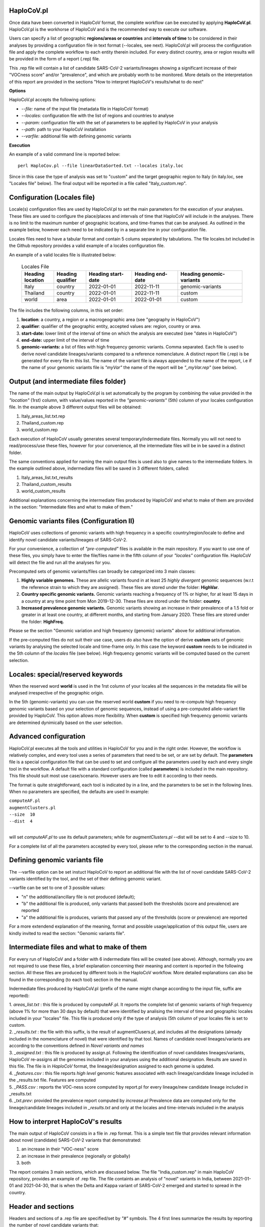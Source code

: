 HaploCoV.pl
===========

Once data have been converted in HaploCoV format, the complete workflow can be executed by applying **HaploCoV.pl**.
HaploCoV.pl is the workhorse of HaploCoV and is the recommended way to execute our software.

Users can specify a list of geographic **regions/areas or countries** and **intervals of time** to be considered in their analyses by providing a configuration file in text format (--locales, see next). 
HaploCoV.pl will process the configuration file and apply the complete workflow to each entity therein included. For every distinct country, area or region results will be provided in the form of a report (.rep) file.

This .rep file will contain a list of candidate SARS-CoV-2 variants/lineages showing a significant increase of their "VOCness score" and/or "prevalence", and which are probably worth to be monitored. More details on the interpretation of this report are provided in the sections "How to interpret HaploCoV's results/what to do next"

**Options**

HaploCoV.pl accepts the following options:

* *--file:* name of the input file (metadata file in HaploCoV format)
* *--locales:* configuration file with the list of regions and countries to analyse
* *--param:* configuration file with the set of parameters to be applied by HaploCoV in your analysis
* *--path:* path to your HaploCoV installation
* *--varfile:* additional file with defining genomic variants

**Execution**

An example of a valid command line is reported below:

::

 perl HaploCov.pl --file linearDataSorted.txt --locales italy.loc

Since in this case the type of analysis was set to "custom" and the target geographic region to Italy (in italy.loc, see "Locales file" below). The final output will be reported in a file called \"Italy\_custom.rep\".

Configuration (Locales file)
============================

Locale(s) configuration files are used by HaploCoV.pl to set the main parameters for the execution of your analyses.
These files are used to configure the place/places and intervals of time that HaploCoV will include in the analyses. There is no limit to the maximum number of geographic locations, and time-frames that can be analysed. As outlined in the example below, however each need to be indicated by in a separate line in your configuration file.

Locales files need to have a tabular format and contain 5 colums separated by tabulations. The file locales.txt included in the Github repository provides a valid example of a locales configuration file. 

| An example of a valid locales file is illustrated below:
 
 .. list-table:: Locales File
   :widths: 35 35 50 50 70
   :header-rows: 1

   * - Heading location
     - Heading qualifier
     - Heading start-date
     - Heading end-date
     - Heading genomic-variants
   * - Italy
     - country
     - 2022-01-01
     - 2022-11-11
     - genomic-variants
   * - Thailand
     - country
     - 2022-01-01
     - 2022-11-11
     - custom
   * - world
     - area
     - 2022-01-01
     - 2022-01-01
     - custom

The file includes the following columns, in this set order:

1. **location**: a country, a region or a macrogeographic area (see "geography in HaploCoV")
2. **qualifier**: qualifier of the geographic entity, accepted values are: region, country or area. 
3. **start-date:** lower limit of the interval of time on which the analysis are executed (see "dates in HaploCoV")
4. **end-date:** upper limit of the interval of time
5. **genomic-variants:** a list of files with high frequency genomic variants. Comma separated. Each file is used to derive novel candidate lineages/variants compared to a reference nomenclature.  A distinct report file (.rep) is be generated for every file in this list. The name of the variant file is always appended to the name of the report, i.e if the name of your genomic variants file is *"myVar"* the name of the report will be *"_myVar.rep"* (see below).


Output (and intermediate files folder)
======================================

The name of the main output by HaploCoV.pl is set automatically by the program by combining the value provided in the *"location"* (1rst) column, with value/values reported in the *"genomic-variants"* (5th) column of your locales configuration file. In the example above 3 different output files will be obtained:

1. Italy_areas_list.txt.rep
2. Thailand_custom.rep
3. world_custom.rep

Each execution of HaploCoV usually generates several temporary/indermediate files. Normally you will not need to read/process/use these files, however for your convenience, all the intermediate files will be in be saved in a distinct folder. 

The same conventions applied for naming the main output files is used also to give names to the  intermediate folders. 
In the example outlined above, indermediate files will be saved in 3 different folders, called:

1. Italy_areas_list.txt_results
2. Thailand_custom_results
3. world_custom_results

Additional explanations concerning the intermediate files produced by HaploCoV and what to make of them are provided in the section: "Intermediate files and what to make of them."

Genomic variants files (Configuration II)
=========================================

HaploCoV uses collections of genomic variants with high frequency in a specific country/region/locale to define and identify novel candidate variants/lineages of SARS-CoV-2.

For your convenience, a collection of *"pre-computed"* files is available in the main repository. If you want to use one of these files, you simply have to enter the file/files name in the fifth column of your *"locales"* configuration file. HaploCoV will detect the file and run all the analyses for you. 

Precomputed sets of genomic variants/files can broadly be categorized into 3 main classes:

1. **Highly variable genomes.** These are allelic variants found in at least 25 *highly divergent* genomic sequences (w.r.t the reference strain to which they are assigned). These files are stored under the folder: **HighVar**.
2. **Country specific genomic variants.** Genomic variants reaching a frequency of 1% or higher, for at least 15 days in a country at any time point from Mon 2019-12-30. These files are stored under the folder: **country**. 
3. **Increased prevalence genomic variants.** Genomic variants showing an increase in their prevalence of a 1.5 fold or greater in at least one country, at different months, and starting from January 2020. These files are stored under the folder: **HighFreq.** 

Please se the section "Genomic variation and high frequency (genomic) variants" above for additional information. 

If the pre-computed files do not suit their use case, users do also have the option of derive **custom** sets of genomic variants by analysing the selected locale and time-frame only. In this case the keyword **custom** needs to be indicated in the 5th column of the *locales* file (see below). High frequency genomic variants will be computed based on the current selection.   

Locales: special/reserved keywords
==================================

When the reserved word **world** is used in the 1rst column of your locales all the sequences in the metadata file will be analysed irrespective of the geographic origin.

In the 5th (genomic-variants) you can use the reserved world **custom** if you need to re-compute high frequency genomic variants based on your selection of genomic sequences, instead of using a pre-computed allele-variant file provided by HaploCoV. This option allows more flexibility. When **custom** is specified high frequency genomic variants are determined dynimically based on the user selection.

Advanced configuration
=======================

HaploCoV.pl executes all the tools and utilities in HaploCoV for you and in the right order. However, the workflow is relatively complex, and every tool uses a series of parameters that need to be set, or are set by default.
The **parameters** file is a special configuration file that can be used to set and configure all the parameters used by each and every single tool in the workflow.
A default file with a standard configuration (called **parameters**) is included in the main repository. This file should suit most use case/scenario. However users are free to edit it according to their needs.

The format is quite straightforward, each tool is indicated by in a line, and the parameters to be set in the following lines. When no parameters are specified, the defaults are used In example:

| ``computeAF.pl`` 
| ``augmentClusters.pl`` 
| ``--size  10`` 
| ``--dist  4``
|

will set *computeAF.pl* to use its default parameters; 
while for *augmentClusters.pl* --dist will be set to 4 and --size to 10.

For a complete list of all the parameters accepted by every tool, please refer to the corresponding section in the manual.


Defining genomic variants file
==============================

The --varfile option can be set instuct HaploCoV to report an additional file with the list of novel candidate SARS-CoV-2 variants identified by the tool, and the set of their defining genomic variant.

--varfile can be set to one of 3 possible values:

* "n" the additional/ancillary file is not produced (default);
* "b" the additional file is produced, only variants that passed both the thresholds (score and prevalence) are reported 
* "a" the additional file is produces, variants that passed any of the thresholds (score or prevalence) are reported 

For a more extendend explanation of the meaning, format and possible usage/application of this output file, users are kindly invited to read the section: "Genomic variants file".


Intermediate files and what to make of them
===========================================

For every run of HaploCoV and a folder with 6 indermediate files will be created (see above). Although, normally you are not required to use these files, a brief explanation concerning their meaning and content is reported in the following section.
All these files are produced by different tools in the HaploCoV workflow. More detailed explanations can also be found in the corresponding (to each tool) section in the manual. 

Indermediate files produced by HaploCoV.pl (prefix of the name might change according to the input file, suffix are reported):

| 1. *areas_list.txt* : this file is produced by computeAF.pl. It reports the complete list of genomic variants of high frequency (above 1% for more than 30 days by default) that were identified by analising the interval of time and geographic locales included in your "locales" file. This file is produced only if the type of analysis (5th column of your locales file is set to custom.
| 2. *\_results.txt* : the file with this suffix, is the result of augmentClusers.pl, and includes all the designations (already included in the nomenclature of novel) that were identified by that tool. Names of candidate novel lineages/variants are according to the conventions defined in *Novel variants and names*
| 3. *\_assigned.txt* : this file is produced by assign.pl. Following the identification of novel candidates lineages/variants, HaploCoV re-assigns all the genomes included in your analyses using the additional designation. Results are saved in this file. The file is in *HaploCoV* format, the lineage/designation assigned to each genome is updated.
| 4. *\_features.csv* : this file reports *high level* genomic features associated with each lineage/candidate lineage included in the \_results.txt file. Features are computed
| 5. *\_PASS.csv* : reports the VOC-ness score computed by report.pl for every lineage/new candidate lineage included in \_results.txt
| 6. *\_txt.prev*: provided the prevalence report computed by *increase.pl* Prevalence data are computed only for the lineage/candidate lineages included in *\_results.txt* and only at the locales and time-intervals included in the analysis


How to interpret HaploCoV's results
===================================

The main output of HaploCoV consists in a file in .rep format. This is a simple text file that provides relevant information about novel (candidate) SARS-CoV-2 variants that demonstrated:

1. an increase in their "VOC-ness" score 
2. an increase in their prevalence (regionally or globally)
3. both

The report contains 3 main sections, which are discussed below. 
The file "India_custom.rep" in main HaploCoV repository, provides an example of .rep file. The file containts an analysis of "novel" variants in India, between 2021-01-01 and 2021-04-30, that is when the Delta and Kappa variant of SARS-CoV-2 emerged and started to spread in the country.

Header and sections
===================

Headers and sections of a .rep file are specified/set by *"#"* symbols. The 4 first lines summarize the results by reporting the number of novel candidate variants that:

1. passed both the prevalence and score threshold
2. passed only the score threshold
3. passed only the prevalence thresholds

After the header, 3 distinct sections follow in the same order indicated by the above numbered list.  

Each section is introduced by a *"#"* symbol, and concluded by the sentence: **"A detailed report follows"**.
In the report each candidate lineage/variant is introduced by a # followed by a progressive number and its name. 
Names are according to the convention explained in the section "Novel variants and names", briefly: 

``name of the parental`` , ``dot`` , ``one letter suffix(N by default)`` , ``progressive number`` . 

| I.e **B.1.N1** descends from **B.1** and so on.

Main features of the newly identified lineages/variants are reported in two conceptually distinct sections: **Scores** and **Prevalence** 

Scores and novel genomic variants
=================================

Reports the following information:

1. The parental lineage of a candidate variant (**Parent:**). The parental is the lineage/variant from which the lineage/variant defined by HaploCoV descends
As an example:

``Parent: B.1`` indicates that the parental lineage is B.1

2. The VOCness score of the parental, and candidate new lineage/variant (**Score parent:** and **Score subV:** , respectively). The larger the difference between the 2 scores is, the more likely it is that the new lineage/variant should have "increased" VOC-like features. A difference of 10 or above in particular should be considered a strong indication, since in our experience score-differences of 10 or higher have been recorded only when comparing (known) VOC variants as defined by the WHO with their parental lineage.

An example of a output line is reported below:

| ``Score parent: 3.28 - Score subV: 15.10`` 

3. A detailed comparison of the genomic variants gained or lost by the novel candidate lineage/designation w.r.t its parent. Which includes the following data:
| 3.1. **defined by**: reports the complete list of defining genomic variants of the novel lineage/designation 
| 3.2. **gained (wrt parent)**: genomic variants that are new compared with the parent lineage
| 3.3. **lost (wrt parent)**: genomic variants associated with the parent lineage/designation, but not with the novel candidate lineage/designation

Genomic variants are provided in as a list separated by " " and in the same format indicated above:

\<genomicposition\>_\<ref\>\|\<alt\> 

| i.e. 1_A\|T indicates a A to T substitution in position 1 of the reference genome.

An example ot the outout is reported below: 

| ``Genomic variants:`` 
| 
|  ``defined by: 210_G\|T 241_C\|T 3037_C\|T 4181_G\|T 21618_C\|G 22995_C|A 19220_C\|T`` 
| 
|  ``gained (wrt parent): 21618_C\|G 22995_C\|A 19220_C\|T`` 
| 
|  ``lost (wrt parent):`` 
        
In this case the novel candidate lineage/variant is defined by 3 additional genomic variants compared to its parental


Prevalence
==========

This part of the report summarizes the observed prevalence of novel candidate variants/lineages over a time span defined by the user(4 weeks by default) at different locales. The aim is to identify/flag variants that had a high prevalence (default 1% or more) and which demonstrated a significant increase in their spread (2 fold or more).
Please refere "increase.pl" for more detailed instructions on how the prevalence of a variant is computed and reported by HaploCoV, and more importantly for how to configure and set parameters.
The prevalence report comprises 3 sections.

**Prevalence above the threshold (1% by default)**

Here we report the number of distinct intervals and the complete list of locales where/when a prevalence above the minimum prevalence threshold was observed.

For example:

| ``AsiaSO::India::Delhi:5 AsiaSO::India::WestBengal:1`` 

Indicates that the novel candidate lineage/variant had a prevalence above the minimum cut-off value at 5 distinct intervals in Delhi and at only a single interval in West Bengal


**Increase (2 fold by default)**

For every interval/span of time (default 4 weeks) where the novel candidate lineage/variant had a prevalence above the user defined threshold, and an increase of X folds (X=2 by default) or higher, this section reports:
* the place were the increase was observed; 
* the prevalence at the initial time point of the interval; 
* and the prevalence at the last time point of the interval;

For example:

| ``Interval: 2021-04-01 to 2021-04-28, increase at 1 locale(s)`` 
| ``List of locale(s): AsiaSO::India::Delhi:0.03-(76),0.08-(117)`` 

Indicates that in the interval of time comprised between April 1rst and April 28th, at Dehli the candidate lineage/variant increased its prevalence from 0.03 (3%) to 0.08 (8%). The numbers in brackets, 76 and 117 respectively, indicate the total number of genomic sequences used to estimate the prevalence.

The sentence ` The candidate variant/lineage did not show an increase in prevalece greater than the threshold at any interval or locale ` is used when no data are available and/or the novel variant did not show an increase in its prevalence.

**Prevalence in time**

This section reports the latest prevalence of the candidate variant/lineage as estimated by HaploCoV. For example:

|  ``Latest prevalence:``
|      ``AsiaSO 2021-04-30 0.0294-(136)`` 
|      ``AsiaSO::India 2021-04-30 0.0294-(136)`` 

indicates that the latest prevalence of the candidate lineage/variant at April 30th 2021, was 0.029 (~3%) in South Asia and India. 
